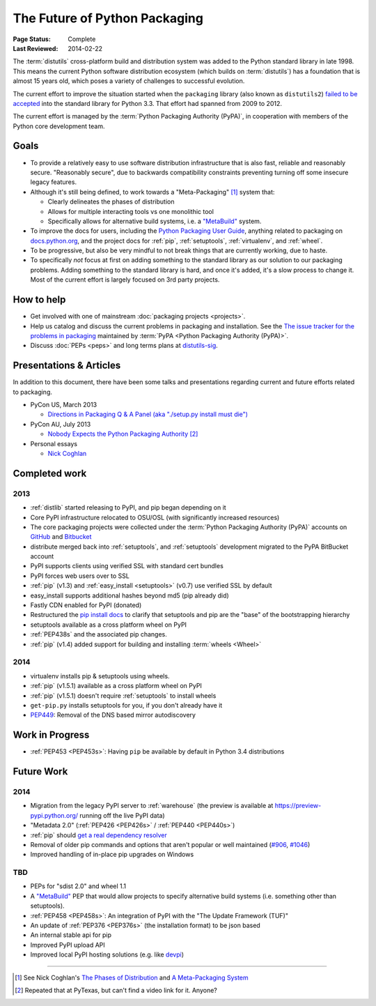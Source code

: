==============================
The Future of Python Packaging
==============================

:Page Status: Complete
:Last Reviewed: 2014-02-22


The :term:`distutils` cross-platform build and distribution system was added to
the Python standard library in late 1998. This means the current Python software
distribution ecosystem (which builds on :term:`distutils`) has a foundation that
is almost 15 years old, which poses a variety of challenges to successful
evolution.

The current effort to improve the situation started when the ``packaging``
library (also known as ``distutils2``) `failed to be accepted
<https://mail.python.org/pipermail/python-dev/2012-June/120430.html>`_ into the
standard library for Python 3.3.  That effort had spanned from 2009 to 2012.

The current effort is managed by the :term:`Python Packaging Authority (PyPA)`,
in cooperation with members of the Python core development team.


Goals
=====

* To provide a relatively easy to use software distribution infrastructure that
  is also fast, reliable and reasonably secure.  "Reasonably secure", due to
  backwards compatibility constraints preventing turning off some insecure
  legacy features.

* Although it's still being defined, to work towards a "Meta-Packaging" [1]_ system that:

  * Clearly delineates the phases of distribution
  * Allows for multiple interacting tools vs one monolithic tool
  * Specifically allows for alternative build systems, i.e. a `"MetaBuild"
    <http://www.python.org/dev/peps/pep-0426/#metabuild-system>`_ system.

* To improve the docs for users, including the `Python Packaging User Guide
  <https://python-packaging-user-guide.readthedocs.org>`_, anything related to
  packaging on `docs.python.org`_, and the project docs for :ref:`pip`,
  :ref:`setuptools`, :ref:`virtualenv`, and :ref:`wheel`.

* To be progressive, but also be very mindful to not break things that are
  currently working, due to haste.

* To specifically *not* focus at first on adding something to the standard
  library as our solution to our packaging problems.  Adding something to the
  standard library is hard, and once it's added, it's a slow process to change
  it.  Most of the current effort is largely focused on 3rd party projects.

.. _docs.python.org: http://docs.python.org


How to help
===========

* Get involved with one of mainstream :doc:`packaging projects <projects>`.
* Help us catalog and discuss the current problems in packaging and
  installation.  See the `The issue tracker for the problems in packaging
  <https://github.com/pypa/packaging-problems/issues>`_ maintained by
  :term:`PyPA <Python Packaging Authority (PyPA)>`.
* Discuss :doc:`PEPs <peps>` and long terms plans at `distutils-sig
  <http://mail.python.org/mailman/listinfo/distutils-sig>`_.


Presentations & Articles
========================

In addition to this document, there have been some talks and presentations
regarding current and future efforts related to packaging.

* PyCon US, March 2013

  * `Directions in Packaging Q & A Panel (aka "./setup.py install must die")
    <http://pyvideo.org/video/1731/panel-directions-for-packaging>`__

* PyCon AU, July 2013

  * `Nobody Expects the Python Packaging Authority
    <http://pyvideo.org/video/2197/nobody-expects-the-python-packaging-authority>`__ [2]_

* Personal essays

  * `Nick Coghlan <http://python-notes.curiousefficiency.org/en/latest/pep_ideas/core_packaging_api.html>`__


Completed work
==============

2013
----

* :ref:`distlib` started releasing to PyPI, and pip began depending on it
* Core PyPI infrastructure relocated to OSU/OSL (with significantly
  increased resources)
* The core packaging projects were collected under the :term:`Python Packaging Authority
  (PyPA)` accounts on `GitHub <https://github.com/pypa>`_ and `Bitbucket
  <https://bitbucket.org/pypa/>`_
* distribute merged back into :ref:`setuptools`, and :ref:`setuptools` development
  migrated to the PyPA BitBucket account
* PyPI supports clients using verified SSL with standard cert bundles
* PyPI forces web users over to SSL
* :ref:`pip` (v1.3) and :ref:`easy_install <setuptools>` (v0.7) use verified SSL by default
* easy_install supports additional hashes beyond md5 (pip already did)
* Fastly CDN enabled for PyPI (donated)
* Restructured the `pip install docs
  <http://www.pip-installer.org/en/latest/installing.html>`_ to clarify that
  setuptools and pip are the "base" of the bootstrapping hierarchy
* setuptools available as a cross platform wheel on PyPI
* :ref:`PEP438s` and the associated pip changes.
* :ref:`pip` (v1.4) added support for building and installing :term:`wheels <Wheel>`

2014
----

* virtualenv installs pip & setuptools using wheels.
* :ref:`pip` (v1.5.1) available as a cross platform wheel on PyPI
* :ref:`pip` (v1.5.1) doesn't require :ref:`setuptools` to install wheels
* ``get-pip.py`` installs setuptools for you, if you don't already have it
* `PEP449 <http://www.python.org/dev/peps/pep-0449>`_: Removal of the DNS based mirror autodiscovery


Work in Progress
================

* :ref:`PEP453 <PEP453s>`: Having ``pip`` be available by default in Python 3.4 distributions

Future Work
===========

2014
----

* Migration from the legacy PyPI server to :ref:`warehouse` (the preview is
  available at https://preview-pypi.python.org/ running off the live PyPI data)
* "Metadata 2.0" (:ref:`PEP426 <PEP426s>` / :ref:`PEP440 <PEP440s>`)
* :ref:`pip` should `get a real dependency resolver <https://github.com/pypa/pip/issues/988>`_
* Removal of older pip commands and options that aren't popular or well
  maintained (`#906 <https://github.com/pypa/pip/issues/906>`_, `#1046
  <https://github.com/pypa/pip/issues/1046>`_)
* Improved handling of in-place pip upgrades on Windows

TBD
---

* PEPs for "sdist 2.0" and wheel 1.1
* A `"MetaBuild" <http://www.python.org/dev/peps/pep-0426/#metabuild-system>`_
  PEP that would allow projects to specify alternative build systems
  (i.e. something other than setuptools).
* :ref:`PEP458 <PEP458s>`: An integration of PyPI with the "The Update Framework (TUF)"
* An update of :ref:`PEP376 <PEP376s>` (the installation format) to be json based
* An internal stable api for pip
* Improved PyPI upload API
* Improved local PyPI hosting solutions (e.g. like `devpi <http://doc.devpi.net/latest/devpi>`_)

----

.. [1] See Nick Coghlan's `The Phases of Distribution
       <http://python-notes.curiousefficiency.org/en/latest/pep_ideas/core_packaging_api.html#the-phases-of-distribution>`_
       and `A Meta-Packaging System
       <http://python-notes.curiousefficiency.org/en/latest/pep_ideas/core_packaging_api.html#a-meta-packaging-system>`_
.. [2] Repeated that at PyTexas, but can't find a video link for it.  Anyone?
